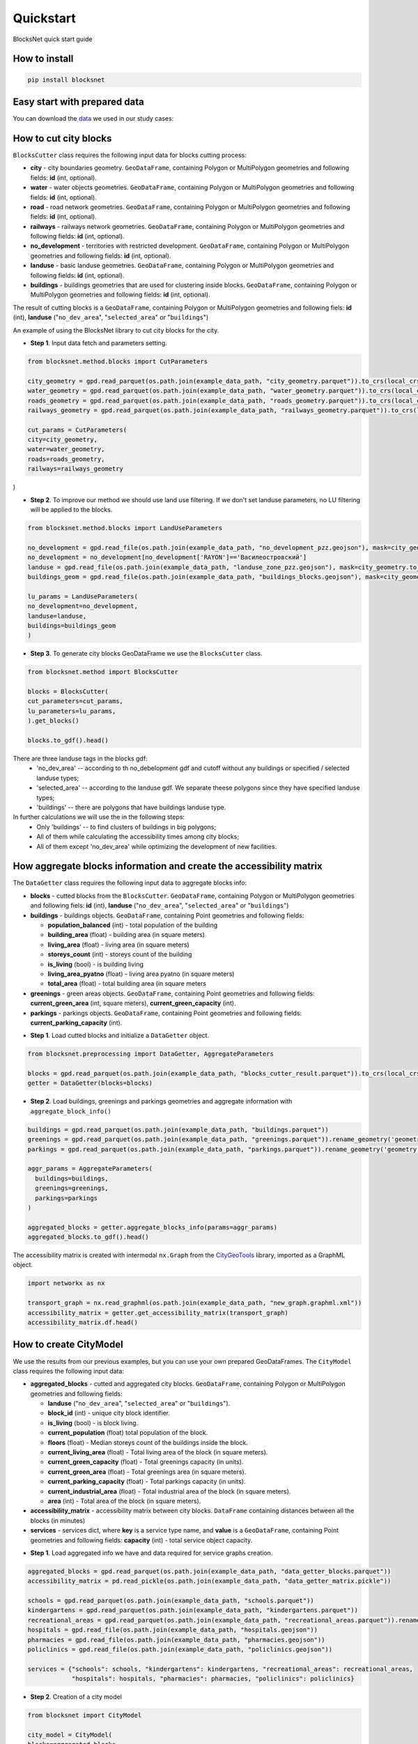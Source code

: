 Quickstart
==========
BlocksNet quick start guide

.. |network_model| image:: https://i.ibb.co/khQDKLq/output.png


How to install
--------------
.. code::

   pip install blocksnet

Easy start with prepared data
-----------------------------
You can download the
`data
<https://drive.google.com/drive/folders/1xrLzJ2mcA0Qn7FG0ul8mTkfzKolvUoiP?usp=sharing>`_
we used in our study cases:

How to cut city blocks
----------------------------------------------------

``BlocksCutter`` class requires the following input data for blocks cutting process:

- **city** - city boundaries geometry. ``GeoDataFrame``, containing Polygon or MultiPolygon geometries and following fields: **id** (int, optional).
- **water** - water objects geometries. ``GeoDataFrame``, containing Polygon or MultiPolygon geometries and following fields: **id** (int, optional).
- **road** - road network geometries. ``GeoDataFrame``, containing Polygon or MultiPolygon geometries and following fields: **id** (int, optional).
- **railways** - railways network geometries. ``GeoDataFrame``, containing Polygon or MultiPolygon geometries and following fields: **id** (int, optional).
- **no_development** - territories with restricted development. ``GeoDataFrame``, containing Polygon or MultiPolygon geometries and following fields: **id** (int, optional).
- **landuse** - basic landuse geometries. ``GeoDataFrame``, containing Polygon or MultiPolygon geometries and following fields: **id** (int, optional).
- **buildings** - buildings geometries that are used for clustering inside blocks. ``GeoDataFrame``, containing Polygon or MultiPolygon geometries and following fields: **id** (int, optional).

The result of cutting blocks is a ``GeoDataFrame``, containing Polygon or MultiPolygon geometries and following fiels: **id** (int), **landuse** ("``no_dev_area``", "``selected_area``" or "``buildings``")

An example of using the BlocksNet library to cut city blocks for the city.

- **Step 1**. Input data fetch and parameters setting.
.. code:: python

   from blocksnet.method.blocks import CutParameters

   city_geometry = gpd.read_parquet(os.path.join(example_data_path, "city_geometry.parquet")).to_crs(local_crs)
   water_geometry = gpd.read_parquet(os.path.join(example_data_path, "water_geometry.parquet")).to_crs(local_crs)
   roads_geometry = gpd.read_parquet(os.path.join(example_data_path, "roads_geometry.parquet")).to_crs(local_crs)
   railways_geometry = gpd.read_parquet(os.path.join(example_data_path, "railways_geometry.parquet")).to_crs(local_crs)

   cut_params = CutParameters(
   city=city_geometry,
   water=water_geometry,
   roads=roads_geometry,
   railways=railways_geometry
)


- **Step 2**. To improve our method we should use land use filtering. If we don't set landuse parameters, no LU filtering will be applied to the blocks.
.. code:: python

   from blocksnet.method.blocks import LandUseParameters

   no_development = gpd.read_file(os.path.join(example_data_path, "no_development_pzz.geojson"), mask=city_geometry.to_crs(4326)).to_crs(local_crs)
   no_development = no_development[no_development['RAYON']=='Василеостровский']
   landuse = gpd.read_file(os.path.join(example_data_path, "landuse_zone_pzz.geojson"), mask=city_geometry.to_crs(4326)).to_crs(local_crs)
   buildings_geom = gpd.read_file(os.path.join(example_data_path, "buildings_blocks.geojson"), mask=city_geometry.to_crs(4326)).to_crs(local_crs)

   lu_params = LandUseParameters(
   no_development=no_development,
   landuse=landuse,
   buildings=buildings_geom
   )


- **Step 3**. To generate city blocks GeoDataFrame we use the ``BlocksCutter`` class.

.. code:: python

   from blocksnet.method import BlocksCutter

   blocks = BlocksCutter(
   cut_parameters=cut_params,
   lu_parameters=lu_params,
   ).get_blocks()

   blocks.to_gdf().head()

There are three landuse tags in the blocks gdf:
  - 'no_dev_area' -- according to th no_debelopment gdf and cutoff without any buildings or specified / selected landuse types;
  - 'selected_area' -- according to the landuse gdf. We separate theese polygons since they have specified landuse types;
  - 'buildings' -- there are polygons that have buildings landuse type.

In further calculations we will use the in the following steps:
 - Only 'buildings' -- to find clusters of buildings in big polygons;
 - All of them while calculating the accessibility times among city blocks;
 - All of them except 'no_dev_area' while optimizing the development of new facilities.

How aggregate blocks information and create the accessibility matrix
--------------------------------------------------------------------
The ``DataGetter`` class requires the following input data to aggregate blocks info:

* **blocks** - cutted blocks from the ``BlocksCutter``. ``GeoDataFrame``, containing Polygon or MultiPolygon geometries and following fiels: **id** (int), **landuse** ("``no_dev_area``", "``selected_area``" or "``buildings``")
* **buildings** - buildings objects. ``GeoDataFrame``, containing Point geometries and following fields:

  * **population_balanced** (int) - total population of the building
  * **building_area** (float) - building area (in square meters)
  * **living_area** (float) - living area (in square meters)
  * **storeys_count** (int) - storeys count of the building
  * **is_living** (bool) - is building living
  * **living_area_pyatno** (float) - living area pyatno (in square meters)
  * **total_area** (float) - total building area (in square meters

* **greenings** - green areas objects. ``GeoDataFrame``, containing Point geometries and following fields: **current_green_area** (int, square meters), **current_green_capacity** (int).
* **parkings** - parkings objects. ``GeoDataFrame``, containing Point geometries and following fields: **current_parking_capacity** (int).

- **Step 1**. Load cutted blocks and initialize a ``DataGetter`` object.
.. code:: python

   from blocksnet.preprocessing import DataGetter, AggregateParameters

   blocks = gpd.read_parquet(os.path.join(example_data_path, "blocks_cutter_result.parquet")).to_crs(local_crs)
   getter = DataGetter(blocks=blocks)

- **Step 2**. Load buildings, greenings and parkings geometries and aggregate information with ``aggregate_block_info()``
.. code:: python

   buildings = gpd.read_parquet(os.path.join(example_data_path, "buildings.parquet"))
   greenings = gpd.read_parquet(os.path.join(example_data_path, "greenings.parquet")).rename_geometry('geometry')
   parkings = gpd.read_parquet(os.path.join(example_data_path, "parkings.parquet")).rename_geometry('geometry')

   aggr_params = AggregateParameters(
     buildings=buildings,
     greenings=greenings,
     parkings=parkings
   )

   aggregated_blocks = getter.aggregate_blocks_info(params=aggr_params)
   aggregated_blocks.to_gdf().head()

The accessibility matrix is created with intermodal ``nx.Graph`` from the
`CityGeoTools
<https://github.com/iduprojects/CityGeoTools>`_
library, imported as a GraphML object.

.. code:: python

   import networkx as nx

   transport_graph = nx.read_graphml(os.path.join(example_data_path, "new_graph.graphml.xml"))
   accessibility_matrix = getter.get_accessibility_matrix(transport_graph)
   accessibility_matrix.df.head()

How to сreate CityModel
----------------------------------------------------

We use the results from our previous examples, but you can use your own prepared GeoDataFrames. The ``CityModel`` class requires the following input data:

* **aggregated_blocks** - cutted and aggregated city blocks. ``GeoDataFrame``, containing Polygon or MultiPolygon geometries and following fields:

  * **landuse** ("``no_dev_area``", "``selected_area``" or "``buildings``").
  * **block_id** (int) - unique city block identifier.
  * **is_living** (bool) - is block living.
  * **current_population** (float) total population of the block.
  * **floors** (float) - Median storeys count of the buildings inside the block.
  * **current_living_area** (float) - Total living area of the block (in square meters).
  * **current_green_capacity** (float) - Total greenings capacity (in units).
  * **current_green_area** (float) - Total greenings area (in square meters).
  * **current_parking_capacity** (float) - Total parkings capacity (in units).
  * **current_industrial_area** (float) - Total industrial area of the block (in square meters).
  * **area** (int) - Total area of the block (in square meters).

* **accessibility_matrix** - accessibility matrix between city blocks. ``DataFrame`` containing distances between all the blocks (in minutes)
* **services** - services dict, where **key** is a service type name, and **value** is a ``GeoDataFrame``, containing Point geometries and following fields: **capacity** (int) - total service object capacity.


- **Step 1**. Load aggregated info we have and data required for service graphs creation.
.. code:: python

   aggregated_blocks = gpd.read_parquet(os.path.join(example_data_path, "data_getter_blocks.parquet"))
   accessibility_matrix = pd.read_pickle(os.path.join(example_data_path, "data_getter_matrix.pickle"))

   schools = gpd.read_parquet(os.path.join(example_data_path, "schools.parquet"))
   kindergartens = gpd.read_parquet(os.path.join(example_data_path, "kindergartens.parquet"))
   recreational_areas = gpd.read_parquet(os.path.join(example_data_path, "recreational_areas.parquet")).rename_geometry('geometry')
   hospitals = gpd.read_file(os.path.join(example_data_path, "hospitals.geojson"))
   pharmacies = gpd.read_file(os.path.join(example_data_path, "pharmacies.geojson"))
   policlinics = gpd.read_file(os.path.join(example_data_path, "policlinics.geojson"))

   services = {"schools": schools, "kindergartens": kindergartens, "recreational_areas": recreational_areas,
               "hospitals": hospitals, "pharmacies": pharmacies, "policlinics": policlinics}

- **Step 2**. Creation of a city model
.. code:: python

   from blocksnet import CityModel

   city_model = CityModel(
   blocks=aggregated_blocks,
   accessibility_matrix=accessibility_matrix,
   services=services
   )

   city_model.visualize()

| |network_model|
